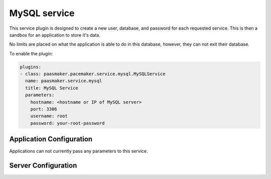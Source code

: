 MySQL service
=============

This service plugin is designed to create a new user, database, and
password for each requested service. This is then a sandbox for an
application to store it's data.

No limits are placed on what the application is able to do in this database,
however, they can not exit their database.

To enable the plugin:

.. code-block:: yaml

	plugins:
	- class: paasmaker.pacemaker.service.mysql.MySQLService
	  name: paasmaker.service.mysql
	  title: MySQL Service
	  parameters:
	    hostname: <hostname or IP of MySQL server>
	    port: 3306
	    username: root
	    password: your-root-password

Application Configuration
-------------------------

Applications can not currently pass any parameters to this service.

Server Configuration
--------------------

.. colanderdoc:: paasmaker.pacemaker.service.mysql.MySQLServiceConfigurationSchema

	The plugin has the following configuration options: